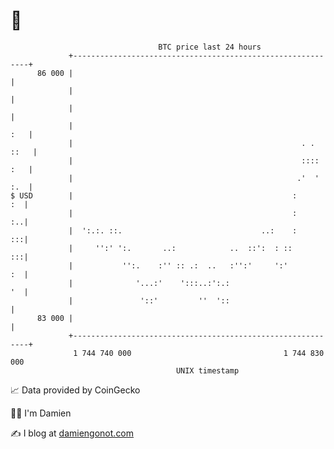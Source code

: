 * 👋

#+begin_example
                                    BTC price last 24 hours                    
                +------------------------------------------------------------+ 
         86 000 |                                                            | 
                |                                                            | 
                |                                                            | 
                |                                                        :   | 
                |                                                   . . ::   | 
                |                                                   :::: :   | 
                |                                                  .'  ' :.  | 
   $ USD        |                                                 :       :  | 
                |                                                 :       :..| 
                |  ':.:. ::.                               ..:    :       :::| 
                |     '':' ':.       ..:            ..  ::':  : ::        :::| 
                |           '':.    :'' :: .:  ..   :'':'     ':'         :  | 
                |              '...:'    ':::..:':.:                      '  | 
                |               '::'         ''  '::                         | 
         83 000 |                                                            | 
                +------------------------------------------------------------+ 
                 1 744 740 000                                  1 744 830 000  
                                        UNIX timestamp                         
#+end_example
📈 Data provided by CoinGecko

🧑‍💻 I'm Damien

✍️ I blog at [[https://www.damiengonot.com][damiengonot.com]]
